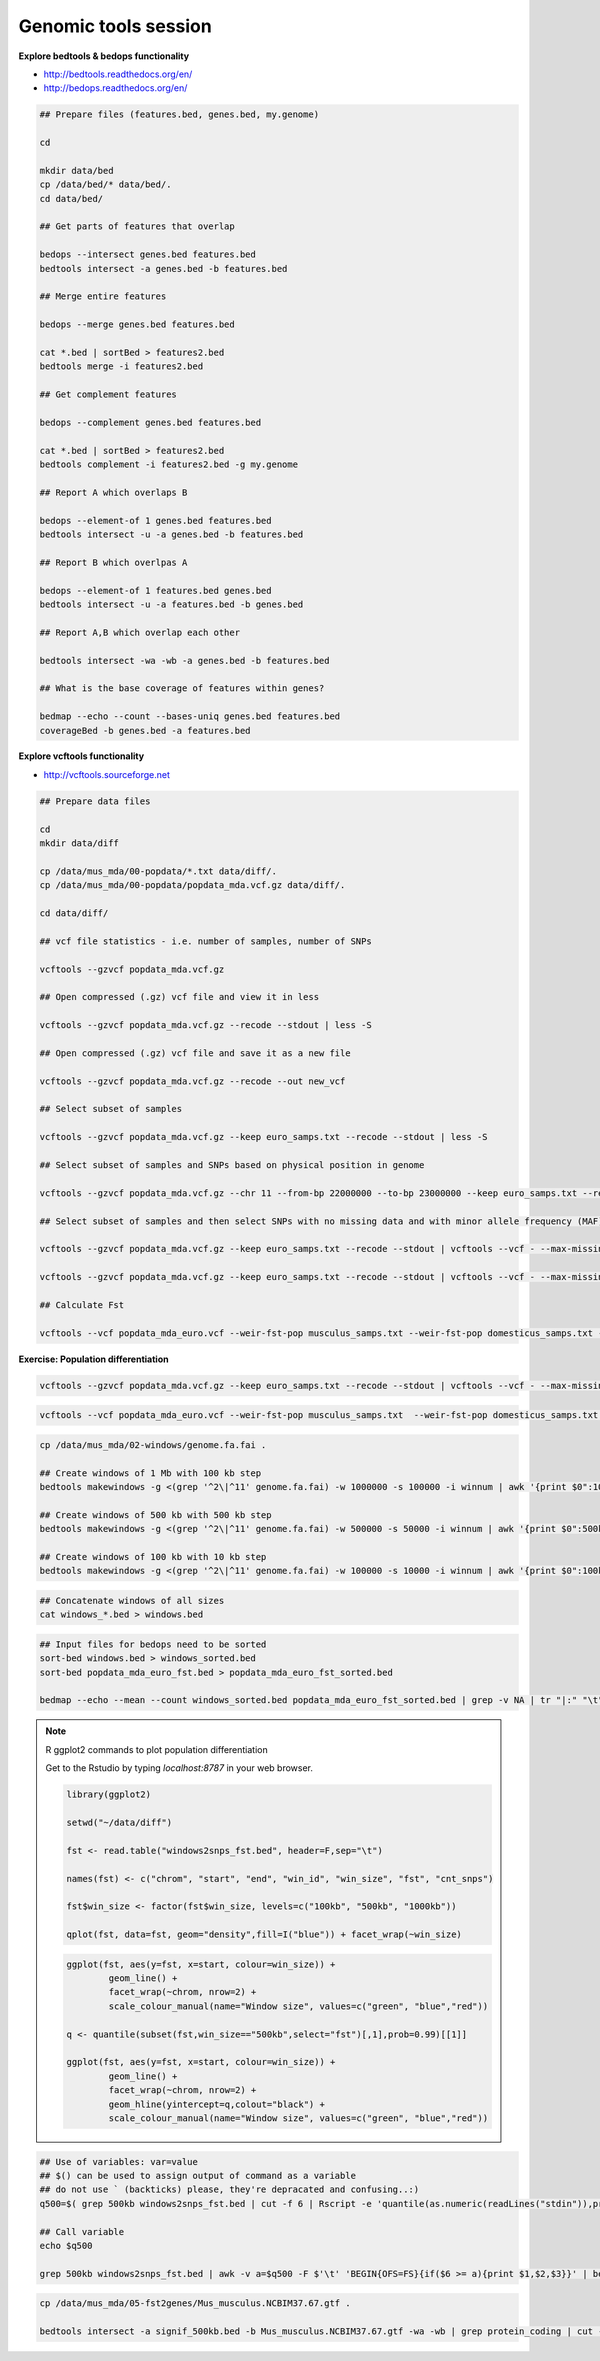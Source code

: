 Genomic tools session
=====================

**Explore bedtools & bedops functionality**

- http://bedtools.readthedocs.org/en/
- http://bedops.readthedocs.org/en/

.. code-block:: bash
	
	## Prepare files (features.bed, genes.bed, my.genome)
	
	cd
	
	mkdir data/bed
	cp /data/bed/* data/bed/.
	cd data/bed/
	
	## Get parts of features that overlap
	
	bedops --intersect genes.bed features.bed
	bedtools intersect -a genes.bed -b features.bed
	
	## Merge entire features
	
	bedops --merge genes.bed features.bed
	
	cat *.bed | sortBed > features2.bed
	bedtools merge -i features2.bed
	
	## Get complement features
	
	bedops --complement genes.bed features.bed
	
	cat *.bed | sortBed > features2.bed
	bedtools complement -i features2.bed -g my.genome
	
	## Report A which overlaps B
	
	bedops --element-of 1 genes.bed features.bed
	bedtools intersect -u -a genes.bed -b features.bed
	
	## Report B which overlpas A
	
	bedops --element-of 1 features.bed genes.bed
	bedtools intersect -u -a features.bed -b genes.bed
	
	## Report A,B which overlap each other
	
	bedtools intersect -wa -wb -a genes.bed -b features.bed
	
	## What is the base coverage of features within genes?
	
	bedmap --echo --count --bases-uniq genes.bed features.bed
	coverageBed -b genes.bed -a features.bed
	
**Explore vcftools functionality**

- http://vcftools.sourceforge.net

.. code-block:: bash

	## Prepare data files
	
	cd
	mkdir data/diff

	cp /data/mus_mda/00-popdata/*.txt data/diff/.
	cp /data/mus_mda/00-popdata/popdata_mda.vcf.gz data/diff/.

	cd data/diff/
	
	## vcf file statistics - i.e. number of samples, number of SNPs

	vcftools --gzvcf popdata_mda.vcf.gz

	## Open compressed (.gz) vcf file and view it in less
	
	vcftools --gzvcf popdata_mda.vcf.gz --recode --stdout | less -S
	
	## Open compressed (.gz) vcf file and save it as a new file
	
	vcftools --gzvcf popdata_mda.vcf.gz --recode --out new_vcf
	
	## Select subset of samples

	vcftools --gzvcf popdata_mda.vcf.gz --keep euro_samps.txt --recode --stdout | less -S

	## Select subset of samples and SNPs based on physical position in genome

	vcftools --gzvcf popdata_mda.vcf.gz --chr 11 --from-bp 22000000 --to-bp 23000000 --keep euro_samps.txt --recode --stdout | less -S

	## Select subset of samples and then select SNPs with no missing data and with minor allele frequency (MAF) no less than 0.2

	vcftools --gzvcf popdata_mda.vcf.gz --keep euro_samps.txt --recode --stdout | vcftools --vcf - --max-missing 1 --maf 0.2 --recode --stdout | less -S

	vcftools --gzvcf popdata_mda.vcf.gz --keep euro_samps.txt --recode --stdout | vcftools --vcf - --max-missing 1 --maf 0.2 --recode --stdout > popdata_mda_euro.vcf

	## Calculate Fst
	
	vcftools --vcf popdata_mda_euro.vcf --weir-fst-pop musculus_samps.txt --weir-fst-pop domesticus_samps.txt --stdout | less -S
	
**Exercise: Population differentiation**

.. code-block:: bash

	vcftools --gzvcf popdata_mda.vcf.gz --keep euro_samps.txt --recode --stdout | vcftools --vcf - --max-missing 1 --maf 0.2 --recode --stdout > popdata_mda_euro.vcf

.. code-block:: bash

	vcftools --vcf popdata_mda_euro.vcf --weir-fst-pop musculus_samps.txt  --weir-fst-pop domesticus_samps.txt --stdout | tail -n +2 | awk -F $'\t' 'BEGIN{OFS=FS}{print $1,$2-$1,$2,$1":"$2,$3}' > popdata_mda_euro_fst.bed

.. code-block:: bash

	cp /data/mus_mda/02-windows/genome.fa.fai .

	## Create windows of 1 Mb with 100 kb step
	bedtools makewindows -g <(grep '^2\|^11' genome.fa.fai) -w 1000000 -s 100000 -i winnum | awk '{print $0":1000kb"}' > windows_1000kb.bed

	## Create windows of 500 kb with 500 kb step
	bedtools makewindows -g <(grep '^2\|^11' genome.fa.fai) -w 500000 -s 50000 -i winnum | awk '{print $0":500kb"}' > windows_500kb.bed
	
	## Create windows of 100 kb with 10 kb step		
	bedtools makewindows -g <(grep '^2\|^11' genome.fa.fai) -w 100000 -s 10000 -i winnum | awk '{print $0":100kb"}' > windows_100kb.bed
	
.. code-block:: bash

	## Concatenate windows of all sizes
	cat windows_*.bed > windows.bed

.. code-block:: bash

	## Input files for bedops need to be sorted
	sort-bed windows.bed > windows_sorted.bed
	sort-bed popdata_mda_euro_fst.bed > popdata_mda_euro_fst_sorted.bed

	bedmap --echo --mean --count windows_sorted.bed popdata_mda_euro_fst_sorted.bed | grep -v NA | tr "|:" "\t" > windows2snps_fst.bed

.. note:: R ggplot2 commands to plot population differentiation

	Get to the Rstudio by typing `localhost:8787` in your web browser.

	.. code-block:: bash

		library(ggplot2)

		setwd("~/data/diff")

		fst <- read.table("windows2snps_fst.bed", header=F,sep="\t")

		names(fst) <- c("chrom", "start", "end", "win_id", "win_size", "fst", "cnt_snps")

		fst$win_size <- factor(fst$win_size, levels=c("100kb", "500kb", "1000kb"))

		qplot(fst, data=fst, geom="density",fill=I("blue")) + facet_wrap(~win_size)
	
	.. code-block:: bash	
	
		ggplot(fst, aes(y=fst, x=start, colour=win_size)) + 
			geom_line() + 
			facet_wrap(~chrom, nrow=2) + 
			scale_colour_manual(name="Window size", values=c("green", "blue","red"))

		q <- quantile(subset(fst,win_size=="500kb",select="fst")[,1],prob=0.99)[[1]]

		ggplot(fst, aes(y=fst, x=start, colour=win_size)) + 
			geom_line() + 
			facet_wrap(~chrom, nrow=2) + 
			geom_hline(yintercept=q,colout="black") +
			scale_colour_manual(name="Window size", values=c("green", "blue","red"))
		
.. code-block:: bash

	## Use of variables: var=value
	## $() can be used to assign output of command as a variable
	## do not use ` (backticks) please, they're depracated and confusing..:)
	q500=$( grep 500kb windows2snps_fst.bed | cut -f 6 | Rscript -e 'quantile(as.numeric(readLines("stdin")),probs=0.99)[[1]]' | cut -d " " -f 2 )
	
	## Call variable
	echo $q500
	
	grep 500kb windows2snps_fst.bed | awk -v a=$q500 -F $'\t' 'BEGIN{OFS=FS}{if($6 >= a){print $1,$2,$3}}' | bedtools merge -i stdin > signif_500kb.bed
	
.. code-block:: bash
	
	cp /data/mus_mda/05-fst2genes/Mus_musculus.NCBIM37.67.gtf .
	
	bedtools intersect -a signif_500kb.bed -b Mus_musculus.NCBIM37.67.gtf -wa -wb | grep protein_coding | cut -f 1,2,3,4,13 | cut -d ' ' -f 1,3,9 | tr -d '";' | sort -u > fst2genes.tab
